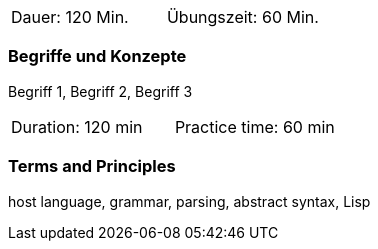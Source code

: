 // tag::DE[]
|===
| Dauer: 120 Min. | Übungszeit: 60 Min.
|===

=== Begriffe und Konzepte
Begriff 1, Begriff 2, Begriff 3

// end::DE[]

// tag::EN[]
|===
| Duration: 120 min | Practice time: 60 min
|===

=== Terms and Principles
host language, grammar, parsing, abstract syntax, Lisp
// end::EN[]

